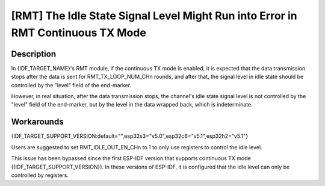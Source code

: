 [RMT] The Idle State Signal Level Might Run into Error in RMT Continuous TX Mode
~~~~~~~~~~~~~~~~~~~~~~~~~~~~~~~~~~~~~~~~~~~~~~~~~~~~~~~~~~~~~~~~~~~~~~~~~~~~~~~~~~

.. only:: esp32c6

   .. tags::
      
      v0.0, v0.1, v0.2

.. only:: esp32s3

   .. tags::

      v0.0, v0.1, v0.2

.. only:: esp32h2

   .. tags::

      v0.0, v0.1

Description
^^^^^^^^^^^

In {IDF_TARGET_NAME}'s RMT module, if the continuous TX mode is enabled, it is expected that the data transmission stops after the data is sent for RMT_TX_LOOP_NUM_CHn rounds, and after that, the signal level in idle state should be controlled by the "level" field of the end-marker.

However, in real situation, after the data transmission stops, the channel's idle state signal level is not controlled by the "level" field of the end-marker, but by the level in the data wrapped back, which is indeterminate.

Workarounds
^^^^^^^^^^^

{IDF_TARGET_SUPPORT_VERSION:default="",esp32s3="v5.0",esp32c6="v5.1",esp32h2="v5.1"}

Users are suggested to set RMT_IDLE_OUT_EN_CHn to 1 to only use registers to control the idle level.

This issue has been bypassed since the first ESP-IDF version that supports continuous TX mode ({IDF_TARGET_SUPPORT_VERSION}). In these versions of ESP-IDF, it is configured that the idle level can only be controlled by registers.

.. only:: not esp32h2

   Solution
   ^^^^^^^^

   :bdg-warning:`No fix` scheduled.

.. only:: esp32h2

   Solution
   ^^^^^^^^

   Fixed in chip revision :bdg-success:`v1.2`.
